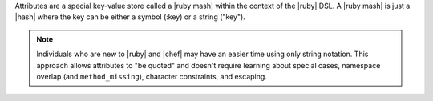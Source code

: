 .. The contents of this file are included in multiple topics.
.. This file should not be changed in a way that hinders its ability to appear in multiple documentation sets.

Attributes are a special key-value store called a |ruby mash| within the context of the |ruby| DSL. A |ruby mash| is just a |hash| where the key can be either a symbol (:key) or a string ("key"). 

.. note:: Individuals who are new to |ruby| and |chef| may have an easier time using only string notation. This approach allows attributes to "be quoted" and doesn't require learning about special cases, namespace overlap (and ``method_missing``), character constraints, and escaping.
